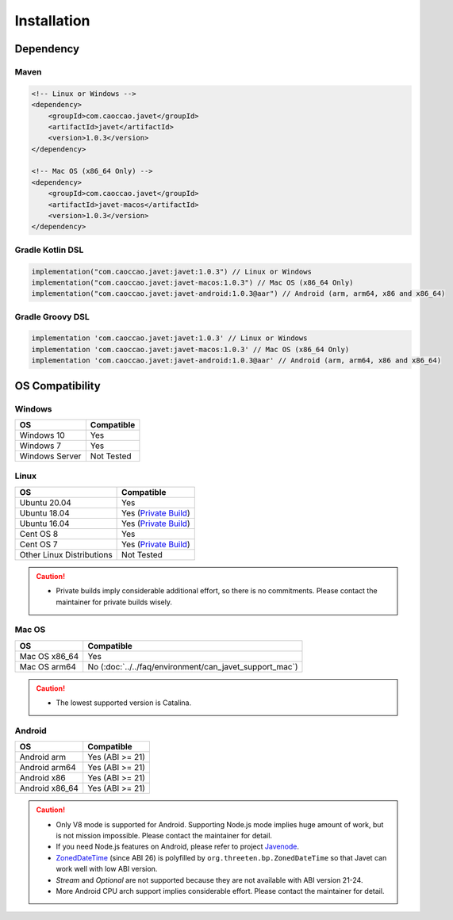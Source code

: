 ============
Installation
============

Dependency
==========

Maven
-----

.. code-block:: xml

    <!-- Linux or Windows -->
    <dependency>
        <groupId>com.caoccao.javet</groupId>
        <artifactId>javet</artifactId>
        <version>1.0.3</version>
    </dependency>

    <!-- Mac OS (x86_64 Only) -->
    <dependency>
        <groupId>com.caoccao.javet</groupId>
        <artifactId>javet-macos</artifactId>
        <version>1.0.3</version>
    </dependency>

Gradle Kotlin DSL
-----------------

.. code-block:: kotlin

    implementation("com.caoccao.javet:javet:1.0.3") // Linux or Windows
    implementation("com.caoccao.javet:javet-macos:1.0.3") // Mac OS (x86_64 Only)
    implementation("com.caoccao.javet:javet-android:1.0.3@aar") // Android (arm, arm64, x86 and x86_64)

Gradle Groovy DSL
-----------------

.. code-block:: groovy

    implementation 'com.caoccao.javet:javet:1.0.3' // Linux or Windows
    implementation 'com.caoccao.javet:javet-macos:1.0.3' // Mac OS (x86_64 Only)
    implementation 'com.caoccao.javet:javet-android:1.0.3@aar' // Android (arm, arm64, x86 and x86_64)

OS Compatibility
================

Windows
-------

=========================== =======================================================================================================================
OS                          Compatible
=========================== =======================================================================================================================
Windows 10                  Yes
Windows 7                   Yes
Windows Server              Not Tested
=========================== =======================================================================================================================

Linux
-----

=========================== =======================================================================================================================
OS                          Compatible
=========================== =======================================================================================================================
Ubuntu 20.04                Yes
Ubuntu 18.04                Yes (`Private Build <https://drive.google.com/drive/folders/18wcF8c-zjZg9iZeGfNSL8-bxqJwDZVEL?usp=sharing>`_)
Ubuntu 16.04                Yes (`Private Build <https://drive.google.com/drive/folders/18wcF8c-zjZg9iZeGfNSL8-bxqJwDZVEL?usp=sharing>`_)
Cent OS 8                   Yes
Cent OS 7                   Yes (`Private Build <https://drive.google.com/drive/folders/18wcF8c-zjZg9iZeGfNSL8-bxqJwDZVEL?usp=sharing>`_)
Other Linux Distributions   Not Tested
=========================== =======================================================================================================================

.. caution::

    * Private builds imply considerable additional effort, so there is no commitments. Please contact the maintainer for private builds wisely. 

Mac OS
------

=========================== =======================================================================================================================
OS                          Compatible
=========================== =======================================================================================================================
Mac OS x86_64               Yes
Mac OS arm64                No (:doc:`../../faq/environment/can_javet_support_mac`)
=========================== =======================================================================================================================

.. caution::

    * The lowest supported version is Catalina.

Android
-------

=========================== =======================================================================================================================
OS                          Compatible
=========================== =======================================================================================================================
Android arm                 Yes (ABI >= 21)
Android arm64               Yes (ABI >= 21)
Android x86                 Yes (ABI >= 21)
Android x86_64              Yes (ABI >= 21)
=========================== =======================================================================================================================

.. caution::

    * Only V8 mode is supported for Android. Supporting Node.js mode implies huge amount of work, but is not mission impossible. Please contact the maintainer for detail.
    * If you need Node.js features on Android, please refer to project `Javenode <https://github.com/caoccao/Javenode>`_.
    * `ZonedDateTime <https://developer.android.com/reference/java/time/ZonedDateTime>`_ (since ABI 26) is polyfilled by ``org.threeten.bp.ZonedDateTime`` so that Javet can work well with low ABI version.
    * `Stream` and `Optional` are not supported because they are not available with ABI version 21-24.
    * More Android CPU arch support implies considerable effort. Please contact the maintainer for detail.
